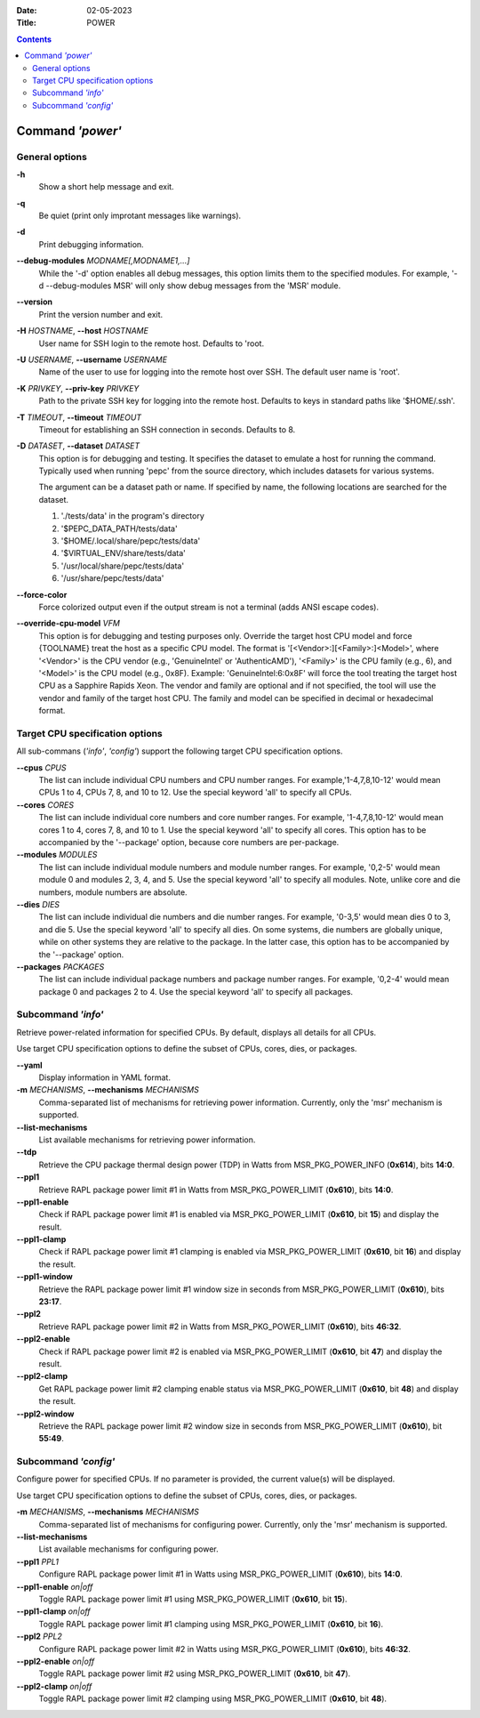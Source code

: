 .. -*- coding: utf-8 -*-
.. vim: ts=4 sw=4 tw=100 et ai si

:Date:   02-05-2023
:Title:  POWER

.. Contents::
   :depth: 2
..

===================
Command *'power'*
===================

General options
===============

**-h**
   Show a short help message and exit.

**-q**
   Be quiet (print only improtant messages like warnings).

**-d**
   Print debugging information.

**--debug-modules** *MODNAME[,MODNAME1,...]*
   While the '-d' option enables all debug messages, this option limits them to the specified
   modules. For example, '-d --debug-modules MSR' will only show debug messages from the 'MSR'
   module.

**--version**
   Print the version number and exit.

**-H** *HOSTNAME*, **--host** *HOSTNAME*
   User name for SSH login to the remote host. Defaults to 'root.

**-U** *USERNAME*, **--username** *USERNAME*
   Name of the user to use for logging into the remote host over SSH. The default user name is
   'root'.

**-K** *PRIVKEY*, **--priv-key** *PRIVKEY*
   Path to the private SSH key for logging into the remote host. Defaults to keys in standard paths
   like '$HOME/.ssh'.

**-T** *TIMEOUT*, **--timeout** *TIMEOUT*
   Timeout for establishing an SSH connection in seconds. Defaults to 8.

**-D** *DATASET*, **--dataset** *DATASET*
   This option is for debugging and testing. It specifies the dataset to emulate a host for running
   the command. Typically used when running 'pepc' from the source directory, which includes datasets
   for various systems.

   The argument can be a dataset path or name. If specified by name, the following locations are
   searched for the dataset.

   1. './tests/data' in the program's directory
   2. '$PEPC_DATA_PATH/tests/data'
   3. '$HOME/.local/share/pepc/tests/data'
   4. '$VIRTUAL_ENV/share/tests/data'
   5. '/usr/local/share/pepc/tests/data'
   6. '/usr/share/pepc/tests/data'

**--force-color**
   Force colorized output even if the output stream is not a terminal (adds ANSI escape codes).

**--override-cpu-model** *VFM*
   This option is for debugging and testing purposes only. Override the target host CPU model and
   force {TOOLNAME} treat the host as a specific CPU model. The format is
   '[<Vendor>:][<Family>:]<Model>', where '<Vendor>' is the CPU vendor (e.g., 'GenuineIntel' or
   'AuthenticAMD'), '<Family>' is the CPU family (e.g., 6), and '<Model>' is the CPU model (e.g.,
   0x8F). Example: 'GenuineIntel:6:0x8F' will force the tool treating the target host CPU as a
   Sapphire Rapids Xeon. The vendor and family are optional and if not specified, the tool will use
   the vendor and family of the target host CPU. The family and model can be specified in decimal
   or hexadecimal format.

Target CPU specification options
================================

All sub-commans (*'info'*, *'config'*) support the following target CPU specification options.

**--cpus** *CPUS*
   The list can include individual CPU numbers and CPU number ranges. For example,'1-4,7,8,10-12'
   would mean CPUs 1 to 4, CPUs 7, 8, and 10 to 12. Use the special keyword 'all' to specify all
   CPUs.

**--cores** *CORES*
   The list can include individual core numbers and core number ranges. For example, '1-4,7,8,10-12'
   would mean cores 1 to 4, cores 7, 8, and 10 to 1. Use the special keyword 'all' to specify all
   cores. This option has to be accompanied by the '--package' option, because core numbers are
   per-package.

**--modules** *MODULES*
   The list can include individual module numbers and module number ranges. For example, '0,2-5'
   would mean module 0 and modules 2, 3, 4, and 5. Use the special keyword 'all' to specify all
   modules. Note, unlike core and die numbers, module numbers are absolute.

**--dies** *DIES*
   The list can include individual die numbers and die number ranges. For example, '0-3,5' would
   mean dies 0 to 3, and die 5. Use the special keyword 'all' to specify all dies. On some systems,
   die numbers are globally unique, while on other systems they are relative to the package. In the
   latter case, this option has to be accompanied by the '--package' option.

**--packages** *PACKAGES*
   The list can include individual package numbers and package number ranges. For example, '0,2-4'
   would mean package 0 and packages 2 to 4. Use the special keyword 'all' to specify all packages.

Subcommand *'info'*
===================

Retrieve power-related information for specified CPUs. By default, displays all details for all CPUs.

Use target CPU specification options to define the subset of CPUs, cores, dies, or packages.

**--yaml**
   Display information in YAML format.

**-m** *MECHANISMS*, **--mechanisms** *MECHANISMS*
   Comma-separated list of mechanisms for retrieving power information. Currently, only the 'msr'
   mechanism is supported.

**--list-mechanisms**
   List available mechanisms for retrieving power information.

**--tdp**
   Retrieve the CPU package thermal design power (TDP) in Watts from MSR_PKG_POWER_INFO (**0x614**),
   bits **14:0**.

**--ppl1**
   Retrieve RAPL package power limit #1 in Watts from MSR_PKG_POWER_LIMIT (**0x610**), bits **14:0**.

**--ppl1-enable**
   Check if RAPL package power limit #1 is enabled via MSR_PKG_POWER_LIMIT (**0x610**, bit **15**)
   and display the result.

**--ppl1-clamp**
   Check if RAPL package power limit #1 clamping is enabled via MSR_PKG_POWER_LIMIT (**0x610**, bit
   **16**) and display the result.

**--ppl1-window**
   Retrieve the RAPL package power limit #1 window size in seconds from MSR_PKG_POWER_LIMIT
   (**0x610**), bits **23:17**.

**--ppl2**
   Retrieve RAPL package power limit #2 in Watts from MSR_PKG_POWER_LIMIT (**0x610**), bits
   **46:32**.

**--ppl2-enable**
   Check if RAPL package power limit #2 is enabled via MSR_PKG_POWER_LIMIT (**0x610**, bit **47**)
   and display the result.

**--ppl2-clamp**
   Get RAPL package power limit #2 clamping enable status via MSR_PKG_POWER_LIMIT (**0x610**, bit
   **48**) and display the result.

**--ppl2-window**
   Retrieve the RAPL package power limit #2 window size in seconds from MSR_PKG_POWER_LIMIT
   (**0x610**), bit **55:49**.

Subcommand *'config'*
=====================

Configure power for specified CPUs. If no parameter is provided, the current value(s) will be
displayed.

Use target CPU specification options to define the subset of CPUs, cores, dies, or packages.

**-m** *MECHANISMS*, **--mechanisms** *MECHANISMS*
   Comma-separated list of mechanisms for configuring power. Currently, only the 'msr' mechanism
   is supported.

**--list-mechanisms**
   List available mechanisms for configuring power.

**--ppl1** *PPL1*
   Configure RAPL package power limit #1 in Watts using MSR_PKG_POWER_LIMIT (**0x610**), bits
   **14:0**.

**--ppl1-enable** *on|off*
   Toggle RAPL package power limit #1 using MSR_PKG_POWER_LIMIT (**0x610**, bit **15**).

**--ppl1-clamp** *on|off*
   Toggle RAPL package power limit #1 clamping using MSR_PKG_POWER_LIMIT (**0x610**, bit **16**).

**--ppl2** *PPL2*
   Configure RAPL package power limit #2 in Watts using MSR_PKG_POWER_LIMIT (**0x610**), bits
   **46:32**.

**--ppl2-enable** *on|off*
   Toggle RAPL package power limit #2 using MSR_PKG_POWER_LIMIT (**0x610**, bit **47**).

**--ppl2-clamp** *on|off*
   Toggle RAPL package power limit #2 clamping using MSR_PKG_POWER_LIMIT (**0x610**, bit
   **48**).
